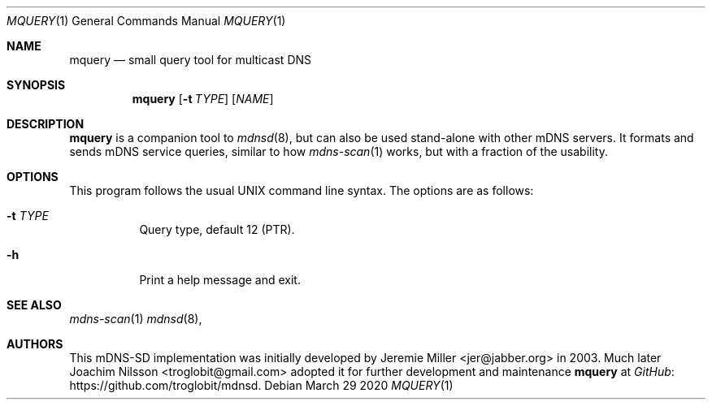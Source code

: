 .\" Copyright (c) 2020  Joachim Nilsson <troglobit@gmail.com>
.\" All rights reserved.
.\"
.\" Redistribution and use in source and binary forms, with or without
.\" modification, are permitted provided that the following conditions are met:
.\"     * Redistributions of source code must retain the above copyright
.\"       notice, this list of conditions and the following disclaimer.
.\"     * Redistributions in binary form must reproduce the above copyright
.\"       notice, this list of conditions and the following disclaimer in the
.\"       documentation and/or other materials provided with the distribution.
.\"     * Neither the name of the copyright holders nor the names of its
.\"       contributors may be used to endorse or promote products derived from
.\"       this software without specific prior written permission.
.\"
.\" THIS SOFTWARE IS PROVIDED BY THE COPYRIGHT HOLDERS AND CONTRIBUTORS "AS IS" AND
.\" ANY EXPRESS OR IMPLIED WARRANTIES, INCLUDING, BUT NOT LIMITED TO, THE IMPLIED
.\" WARRANTIES OF MERCHANTABILITY AND FITNESS FOR A PARTICULAR PURPOSE ARE DISCLAIMED.
.\" IN NO EVENT SHALL THE COPYRIGHT HOLDERS OR CONTRIBUTORS BE LIABLE FOR ANY
.\" DIRECT, INDIRECT, INCIDENTAL, SPECIAL, EXEMPLARY, OR CONSEQUENTIAL DAMAGES
.\" (INCLUDING, BUT NOT LIMITED TO, PROCUREMENT OF SUBSTITUTE GOODS OR SERVICES;
.\" LOSS OF USE, DATA, OR PROFITS; OR BUSINESS INTERRUPTION) HOWEVER CAUSED AND ON
.\" ANY THEORY OF LIABILITY, WHETHER IN CONTRACT, STRICT LIABILITY, OR TORT
.\" (INCLUDING NEGLIGENCE OR OTHERWISE) ARISING IN ANY WAY OUT OF THE USE OF THIS
.\" SOFTWARE, EVEN IF ADVISED OF THE POSSIBILITY OF SUCH DAMAGE.
.\"
.Dd March 29 2020
.Dt MQUERY 1
.Os
.Sh NAME
.Nm mquery
.Nd small query tool for multicast DNS
.Sh SYNOPSIS
.Nm mquery
.Op Fl t Ar TYPE
.Op Ar NAME
.Sh DESCRIPTION
.Nm
is a companion tool to
.Xr mdnsd 8 ,
but can also be used stand-alone with other mDNS servers.  It formats
and sends mDNS service queries, similar to how
.Xr mdns-scan 1
works, but with a fraction of the usability.
.Pp
.Sh OPTIONS
This program follows the usual UNIX command line syntax. The options are
as follows:
.Bl -tag
.It Fl t Ar TYPE
Query type, default 12 (PTR).
.It Fl h
Print a help message and exit.
.El
.Sh SEE ALSO
.Xr mdns-scan 1
.Xr mdnsd 8 ,
.Sh AUTHORS
This mDNS-SD implementation was initially developed by
.An Jeremie Miller Aq jer@jabber.org
in 2003.  Much later
.An Joachim Nilsson Aq troglobit@gmail.com
adopted it for further development and maintenance
.Nm
at
.Lk https://github.com/troglobit/mdnsd GitHub .

